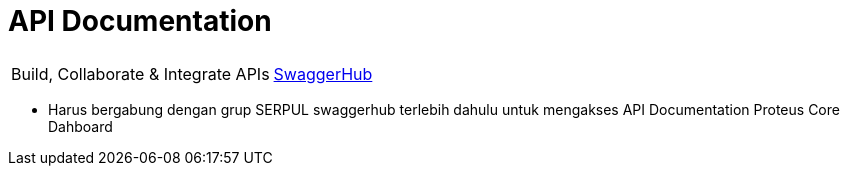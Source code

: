 = API Documentation

|===
|    |  
| Build, Collaborate & Integrate APIs
| https://app.swaggerhub.com/apis/swaggeracc/PROTEUS_CORE/1.0.0[SwaggerHub] 

|===

* Harus bergabung dengan grup SERPUL swaggerhub terlebih dahulu untuk mengakses API Documentation Proteus Core Dahboard
